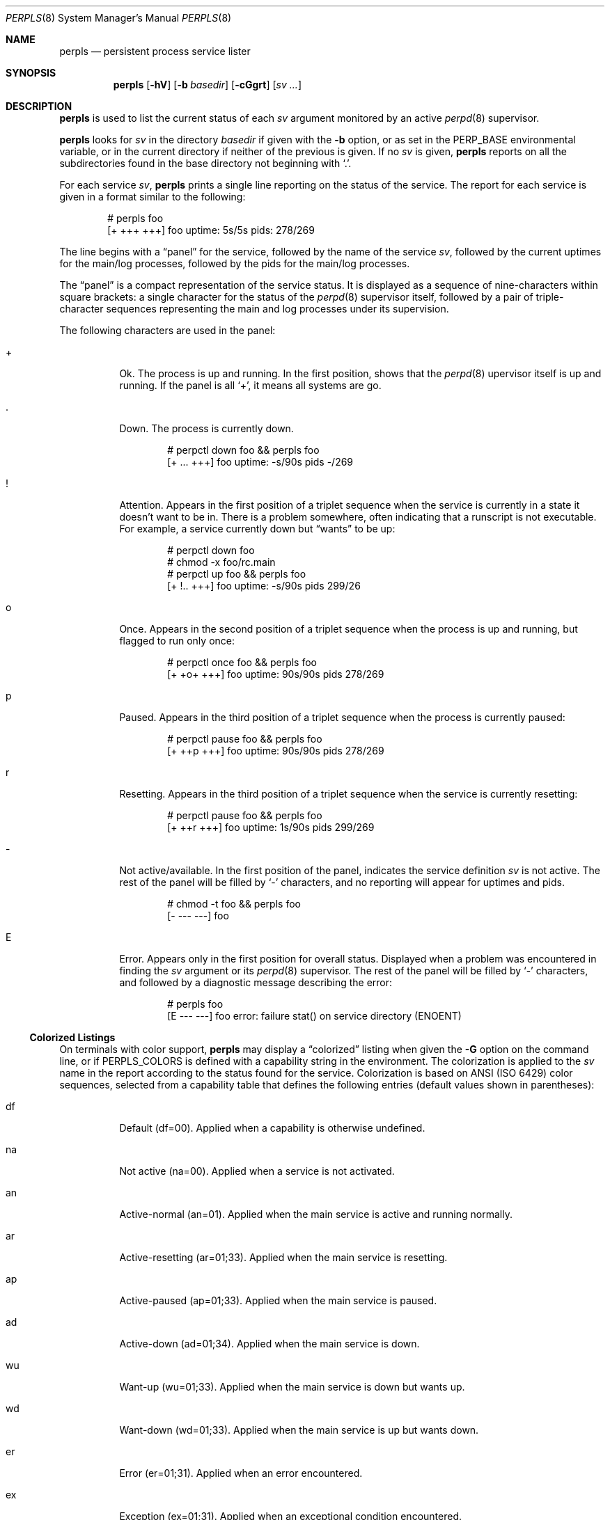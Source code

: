 .Dd October 7, 2018
.Dt PERPLS 8
.Os
.Sh NAME
.Nm perpls
.Nd persistent process service lister
.Sh SYNOPSIS
.Nm
.Op Fl hV
.Op Fl b Ar basedir
.Op Fl cGgrt
.Op Ar sv ...
.Sh DESCRIPTION
.Nm
is used to list the current status of each
.Ar sv
argument monitored by an active
.Xr perpd 8
supervisor.
.Pp
.Nm
looks for
.Ar sv
in the directory
.Ar basedir
if given with the
.Fl b
option,
or as set in the
.Ev PERP_BASE
environmental variable,
or in the current directory if neither of the previous is given.
If no
.Ar sv
is given,
.Nm
reports on all the subdirectories found in the base directory
not beginning with
.Sq \&. .
.Pp
For each service
.Ar sv ,
.Nm
prints a single line reporting on the status of the service.
The report for each service is given in a format similar to the following:
.Bd -literal -offset indent
# perpls foo
[+ +++ +++]  foo  uptime: 5s/5s  pids: 278/269
.Ed
.Pp
The line begins with a
.Dq panel
for the service,
followed by the name of the service
.Ar sv ,
followed by the current uptimes for the main/log processes,
followed by the pids for the main/log processes.
.Pp
The
.Dq panel
is a compact representation of the service status.
It is displayed as a sequence of nine-characters within square brackets:
a single character for the status of the
.Xr perpd 8
supervisor itself,
followed by a pair of triple-character sequences representing
the main and log processes under its supervision.
.Pp
The following characters are used in the panel:
.Bl -tag -width Ds
.It +
Ok.
The process is up and running.
In the first position,
shows that the
.Xr perpd 8
upervisor itself is up and running.
If the panel is all
.Sq + ,
it means all systems are go.
.It \&.
Down.
The process is currently down.
.Bd -literal -offset indent
# perpctl down foo && perpls foo
[+ ... +++]  foo  uptime: -s/90s  pids -/269
.Ed
.It !
Attention.
Appears in the first position of a triplet sequence
when the service is currently in a state it doesn't want to be in.
There is a problem somewhere,
often indicating that a runscript is not executable.
For example, a service currently down but
.Dq wants
to be up:
.Bd -literal -offset indent
# perpctl down foo
# chmod -x foo/rc.main
# perpctl up foo && perpls foo
[+ !.. +++]  foo  uptime: -s/90s  pids 299/26
.Ed
.It o
Once.
Appears in the second position of a triplet sequence
when the process is up and running,
but flagged to run only once:
.Bd -literal -offset indent
# perpctl once foo && perpls foo
[+ +o+ +++]  foo  uptime: 90s/90s  pids 278/269
.Ed
.It p
Paused.
Appears in the third position of a triplet sequence
when the process is currently paused:
.Bd -literal -offset indent
# perpctl pause foo && perpls foo
[+ ++p +++]  foo  uptime: 90s/90s  pids 278/269
.Ed
.It r
Resetting.
Appears in the third position of a triplet sequence
when the service is currently resetting:
.Bd -literal -offset indent
# perpctl pause foo && perpls foo
[+ ++r +++]  foo  uptime: 1s/90s  pids 299/269
.Ed
.It -
Not active/available.
In the first position of the panel,
indicates the service definition
.Ar sv
is not active.
The rest of the panel will be filled by
.Sq -
characters,
and no reporting will appear for uptimes and pids.
.Bd -literal -offset indent
# chmod -t foo && perpls foo
[- --- ---]  foo
.Ed
.It E
Error.
Appears only in the first position for overall status.
Displayed when a problem was encountered in finding the
.Ar sv
argument or its
.Xr perpd 8
supervisor.
The rest of the panel will be filled by
.Sq -
characters,
and followed by a diagnostic message describing the error:
.Bd -literal -offset indent
# perpls foo
[E --- ---]  foo  error: failure stat() on service directory (ENOENT)
.Ed
.El
.Ss Colorized Listings
On terminals with color support,
.Nm
may display a
.Dq colorized
listing when given the
.Fl G
option on the command line,
or if
.Ev PERPLS_COLORS
is defined with a capability string in the environment.
The colorization is applied to the
.Ar sv
name in the report according to the status found for the service.
Colorization is based on ANSI
.Pq ISO 6429
color sequences,
selected from a capability table that defines
the following entries
.Pq default values shown in parentheses :
.Bl -tag -width Ds
.It df
Default
.Pq df=00 .
Applied when a capability is otherwise undefined.
.It na
Not active
.Pq na=00 .
Applied when a service is not activated.
.It an
Active-normal
.Pq an=01 .
Applied when the main service is active and running normally.
.It ar
Active-resetting
.Pq ar=01;33 .
Applied when the main service is resetting.
.It ap
Active-paused
.Pq ap=01;33 .
Applied when the main service is paused.
.It ad
Active-down
.Pq ad=01;34 .
Applied when the main service is down.
.It wu
Want-up
.Pq wu=01;33 .
Applied when the main service is down but wants up.
.It wd
Want-down
.Pq wd=01;33 .
Applied when the main service is up but wants down.
.It er
Error
.Pq er=01;31 .
Applied when an error encountered.
.It ex
Exception
.Pq ex=01;31 .
Applied when an exceptional condition encountered.
.El
.Pp
In a default installation,
the capability table will be predefined with the following string:
.Bd -literal -offset indent
"df=00:na=00:an=01:ar=01;33:ap=01;33:\\
ad=01;34:wu=01;33:wd=01;33:er=01;31:ex=01;31"
.Ed
.Sh OPTIONS
.Bl -tag -width Ds
.It Fl b Ar basedir
Base directory.
Look for
.Ar sv
in
.Ar basedir .
.It Fl c
Current directory.
Look for
.Ar sv
in the current directory,
even if
.Ev PERP_BASE
is defined in the environment.
.It Fl g
No color.
Do not colorize listing,
even if
.Ev PERPLS_COLORS
is defined in the environment.
.It Fl G
Colorize.
Display a colorized listing.
Use the capability table given by
.Ev PERPLS_COLORS
if defined in the environment,
or use a built-in capability table if
.Ev PERPLS_COLORS
is not defined.
.It Fl h
Help.
Print a brief usage message to stderr and exit.
.It Fl K
Capability.
Print the current capability table for colorized listings and exit.
The environment variable
.Ev PERPLS_COLORS
must be defined.
Otherwise this option must be combined with the
.Fl G
option to display the built-in capability table.
.It Fl r
Reverse sort.
Display the listing in reverse order.
Normally the listing appears in the order of
.Ar sv
given on the command line,
or in alphabetical order if no
.Ar sv
are given.
The
.Fl r
option lists in the reverse of this order.
This option may be combined with the
.Fl t
option.
.It Fl t
Uptime.
Display the listing ordered by uptime of the main service,
shortest uptimes first.
May be combined with the
.Fl r
option to display longest uptimes first.
.It Fl V
Version.
Print the version number to stderr and exit.
.El
.Sh SEE ALSO
.Xr perp_intro 8 ,
.Xr perpboot 8 ,
.Xr perpctl 8 ,
.Xr perpd 8 ,
.Xr perpetrate 5 ,
.Xr perphup 8 ,
.Xr perpok 8 ,
.Xr perpstat 8 ,
.Xr sissylog 8 ,
.Xr tinylog 8
.Sh AUTHORS
.An Wayne Marshall
